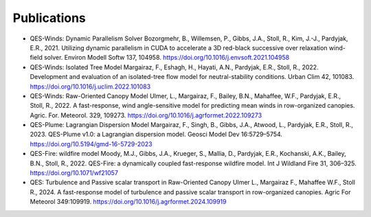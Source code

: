 Publications
============

-  QES-Winds: Dynamic Parallelism Solver
   Bozorgmehr, B., Willemsen, P., Gibbs, J.A., Stoll, R., Kim, J.-J.,
   Pardyjak, E.R., 2021. Utilizing dynamic parallelism in CUDA to
   accelerate a 3D red-black successive over relaxation wind-field
   solver. Environ Modell Softw 137, 104958.
   https://doi.org/10.1016/j.envsoft.2021.104958

-  QES-Winds: Isolated Tree Model
   Margairaz, F., Eshagh, H., Hayati, A.N., Pardyjak, E.R., Stoll, R.,
   2022. Development and evaluation of an isolated-tree flow model for
   neutral-stability conditions. Urban Clim 42, 101083.
   https://doi.org/10.1016/j.uclim.2022.101083

-  QES-Winds: Raw-Oriented Canopy Model
   Ulmer, L., Margairaz, F., Bailey, B.N., Mahaffee, W.F., Pardyjak,
   E.R., Stoll, R., 2022. A fast-response, wind angle-sensitive model
   for predicting mean winds in row-organized canopies. Agric. For.
   Meteorol. 329, 109273.
   https://doi.org/10.1016/j.agrformet.2022.109273

-  QES-Plume: Lagrangian Dispersion Model
   Margairaz, F., Singh, B., Gibbs, J.A., Atwood, L., Pardyjak, E.R.,
   Stoll, R., 2023. QES-Plume v1.0: a Lagrangian dispersion model.
   Geosci Model Dev 16:5729–5754.
   https://doi.org/10.5194/gmd-16-5729-2023

-  QES-Fire: wildfire model
   Moody, M.J., Gibbs, J.A., Krueger, S., Mallia, D., Pardyjak, E.R.,
   Kochanski, A.K., Bailey, B.N., Stoll, R., 2022. QES-Fire: a
   dynamically coupled fast-response wildfire model. Int J Wildland Fire
   31, 306–325. https://doi.org/10.1071/wf21057
-  QES: Turbulence and Passive scalar transport in Raw-Oriented Canopy
   Ulmer L., Margairaz F., Mahaffee W.F., Stoll R., 2024. A
   fast-response model of turbulence and passive scalar transport in
   row-organized canopies. Agric For Meteorol 349:109919.
   https://doi.org/10.1016/j.agrformet.2024.109919
